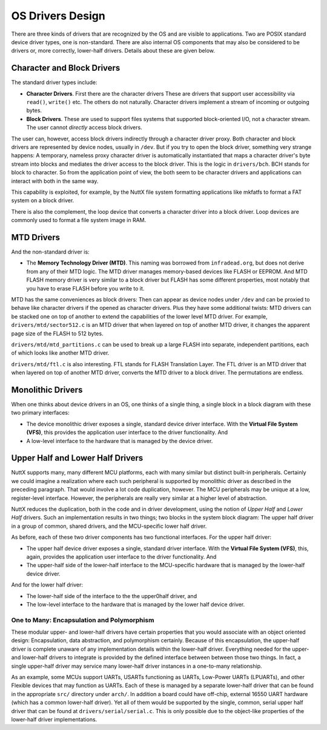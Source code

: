 =================
OS Drivers Design
=================

There are three kinds of drivers that are recognized by the OS and are visible to
applications. Two are POSIX standard device driver types, one is non-standard.
There are also internal OS components that may also be considered to be drivers
or, more correctly, lower-half drivers. Details about these are given below.

Character and Block Drivers
===========================

The standard driver types include:

* **Character Drivers**. First there are the character drivers These are drivers
  that support user accessibility via ``read()``, ``write()`` etc. The others do
  not naturally. Character drivers implement a stream of incoming or outgoing bytes.

* **Block Drivers**. These are used to support files systems that supported
  block-oriented I/O, not a character stream. The user cannot *directly* access
  block drivers.

The user can, however, access block drivers indirectly through a character driver proxy.
Both character and block drivers are represented by device nodes, usually in ``/dev``.
But if you try to open the block driver, something very strange happens: A temporary,
nameless proxy character driver is automatically instantiated that maps a character
driver's byte stream into blocks and mediates the driver access to the block driver.
This is the logic in ``drivers/bch``. BCH stands for block to character. So from the
application point of view, the both seem to be character drivers and applications
can interact with both in the same way.

This capability is exploited, for example, by the NuttX file system formatting
applications like mkfatfs to format a FAT system on a block driver.

There is also the complement, the loop device that converts a character driver into
a block driver. Loop devices are commonly used to format a file system image in RAM.

MTD Drivers
===========

And the non-standard driver is:

* The **Memory Technology Driver (MTD)**. This naming was borrowed from ``infradead.org``,
  but does not derive from any of their MTD logic. The MTD driver manages memory-based
  devices like FLASH or EEPROM. And MTD FLASH memory driver is very similar to a block
  driver but FLASH has some different properties, most notably that you have to erase
  FLASH before you write to it.

MTD has the same conveniences as block drivers: Then can appear as device nodes
under ``/dev`` and can be proxied to behave like character drivers if the opened
as character drivers. Plus they have some additional twists: MTD drivers can be
stacked one on top of another to extend the capabilities of the lower level MTD
driver. For example, ``drivers/mtd/sector512.c`` is an MTD driver that when layered
on top of another MTD driver, it changes the apparent page size of the FLASH to
512 bytes.

``drivers/mtd/mtd_partitions.c`` can be used to break up a large FLASH into
separate, independent partitions, each of which looks like another MTD driver.

``drivers/mtd/ftl.c`` is also interesting. FTL stands for FLASH Translation Layer.
The FTL driver is an MTD driver that when layered on top of another MTD driver,
converts the MTD driver to a block driver. The permutations are endless.

Monolithic Drivers
==================

When one thinks about device drivers in an OS, one thinks of a single thing,
a single block in a block diagram with these two primary interfaces:

* The device monolithic driver exposes a single, standard device driver interface.
  With the **Virtual File System (VFS)**, this provides the application user interface
  to the driver functionality. And

* A low-level interface to the hardware that is managed by the device driver.

Upper Half and Lower Half Drivers
=================================

NuttX supports many, many different MCU platforms, each with many similar but
distinct built-in peripherals.
Certainly we could imagine a realization where each such peripheral is supported
by monolithic driver as described in the preceding paragraph.
That would involve a lot code duplication, however.
The MCU peripherals may be unique at a low, register-level interface.
However, the peripherals are really very similar at a higher level of abstraction.

NuttX reduces the duplication, both in the code and in driver development,
using the notion of *Upper Half* and *Lower Half* drivers.
Such an implementation results in two things; two blocks in the system block
diagram: The upper half driver in a group of common, shared drivers, and
the MCU-specific lower half driver.

As before, each of these two driver components has two functional interfaces.
For the upper half driver:

* The upper half device driver exposes a single, standard driver interface.
  With the **Virtual File System (VFS)**, this, again, provides the application
  user interface to the driver functionality. And

* The upper-half side of the lower-half interface to the MCU-specific hardware
  that is managed by the lower-half device driver.

And for the lower half driver:

* The lower-half side of the interface to the the upper0half driver, and

* The low-level interface to the hardware that is managed by the lower half
  device driver.

One to Many: Encapsulation and Polymorphism
-------------------------------------------

These modular upper- and lower-half drivers have certain properties that you
would associate with an object oriented design: Encapsulation, data abstraction,
and polymorphism certainly.
Because of this encapsulation, the upper-half driver is complete unaware of any
implementation details within the lower-half driver.
Everything needed for the upper- and lower-half drivers to integrate is provided
by the defined interface between between those two things.
In fact, a single upper-half driver may service many lower-half driver instances
in a one-to-many relationship.

As an example, some MCUs support UARTs, USARTs functioning as UARTs,
Low-Power UARTs (LPUARTs), and other Flexible devices that may function as UARTs.
Each of these is managed by a separate lower-half driver that can be found in the
appropriate ``src/`` directory under ``arch/``.
In addition a board could have off-chip, external 16550 UART hardware (which has
a common lower-half driver).
Yet all of them would be supported by the single, common, serial upper half
driver that can be found at ``drivers/serial/serial.c``.
This is only possible due to the object-like properties of the lower-half driver
implementations.
